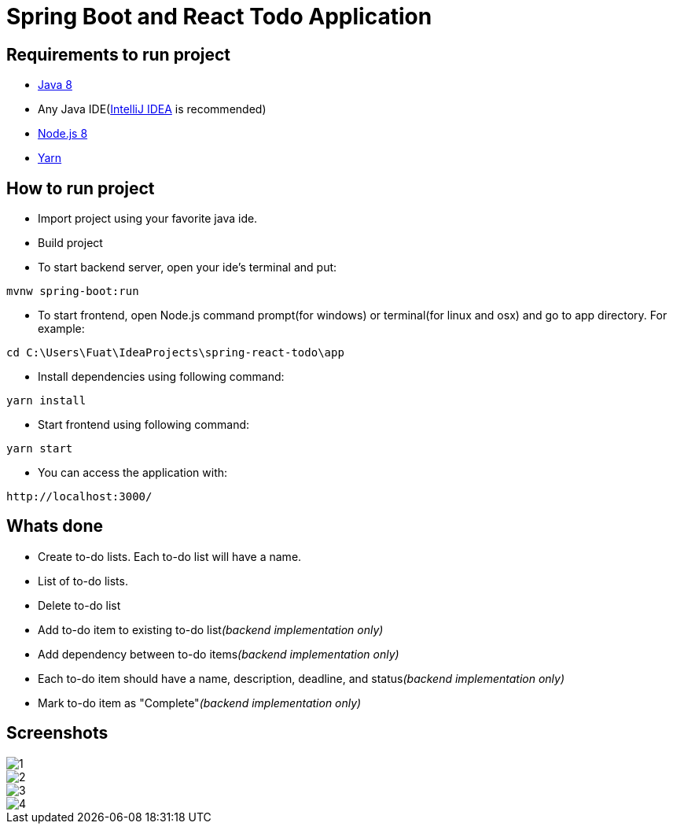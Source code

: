 = Spring Boot and React Todo Application

== Requirements to run project
* http://www.oracle.com/technetwork/java/javase/downloads/jdk8-downloads-2133151.html[Java 8]
* Any Java IDE(https://www.jetbrains.com/idea/download[IntelliJ IDEA] is recommended)

* https://nodejs.org/en/[Node.js 8]
* https://yarnpkg.com/en/[Yarn]

== How to run project
* Import project using your favorite java ide.
* Build project
* To start backend server, open your ide's terminal and put: 
[source,]
----
mvnw spring-boot:run
----

* To start frontend, open Node.js command prompt(for windows) or terminal(for linux and osx) and go to app directory. For example:
[source,]
----
cd C:\Users\Fuat\IdeaProjects\spring-react-todo\app
----
* Install dependencies using following command:
[source,]
----
yarn install
----
* Start frontend using following command:
[source,]
----
yarn start
----
* You can access the application with:
[source,]
----
http://localhost:3000/
----

== Whats done
* Create to-do lists. Each to-do list will have a name.
* List of to-do lists.
* Delete to-do list
* Add to-do item to existing to-do list__(backend implementation only)__
* Add dependency between to-do items__(backend implementation only)__
* Each to-do item should have a name, description, deadline, and status__(backend implementation only)__
* Mark to-do item as "Complete"__(backend implementation only)__

== Screenshots
image::screenshots/1.png[]
image::screenshots/2.png[]
image::screenshots/3.png[]
image::screenshots/4.png[]
